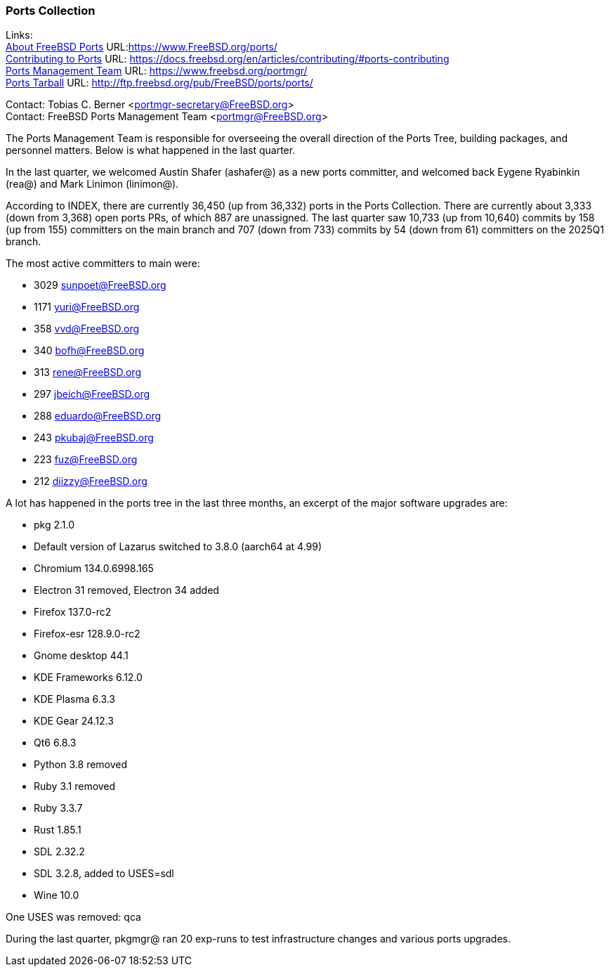 === Ports Collection

Links: +
link:https://www.FreeBSD.org/ports/[About FreeBSD Ports] URL:link:https://www.FreeBSD.org/ports/[] +
link:https://docs.freebsd.org/en/articles/contributing/#ports-contributing[Contributing to Ports] URL: link:https://docs.freebsd.org/en/articles/contributing/#ports-contributing[] +
link:https://www.freebsd.org/portmgr/[Ports Management Team] URL: link:https://www.freebsd.org/portmgr/[] +
link:http://ftp.freebsd.org/pub/FreeBSD/ports/ports/[Ports Tarball] URL: link:http://ftp.freebsd.org/pub/FreeBSD/ports/ports/[]

Contact: Tobias C. Berner <portmgr-secretary@FreeBSD.org> +
Contact: FreeBSD Ports Management Team <portmgr@FreeBSD.org>

The Ports Management Team is responsible for overseeing the overall direction of the Ports Tree, building packages, and personnel matters.
Below is what happened in the last quarter.

In the last quarter, we welcomed Austin Shafer (ashafer@) as a new ports committer, and welcomed back Eygene Ryabinkin (rea@) and Mark Linimon (linimon@).

According to INDEX, there are currently 36,450 (up from 36,332) ports in the Ports Collection.
There are currently about 3,333 (down from 3,368) open ports PRs, of which 887 are unassigned.
The last quarter saw 10,733 (up from 10,640) commits by 158 (up from 155) committers on the main branch and 707 (down from 733) commits by 54 (down from 61) committers on the 2025Q1 branch.

The most active committers to main were:

- 3029 sunpoet@FreeBSD.org
- 1171 yuri@FreeBSD.org
-  358 vvd@FreeBSD.org
-  340 bofh@FreeBSD.org
-  313 rene@FreeBSD.org
-  297 jbeich@FreeBSD.org
-  288 eduardo@FreeBSD.org
-  243 pkubaj@FreeBSD.org
-  223 fuz@FreeBSD.org
-  212 diizzy@FreeBSD.org

A lot has happened in the ports tree in the last three months, an excerpt of the major software upgrades are:

- pkg 2.1.0
- Default version of Lazarus switched to 3.8.0 (aarch64 at 4.99)
- Chromium 134.0.6998.165
- Electron 31 removed, Electron 34 added
- Firefox 137.0-rc2
- Firefox-esr 128.9.0-rc2
- Gnome desktop 44.1
- KDE Frameworks 6.12.0
- KDE Plasma 6.3.3
- KDE Gear 24.12.3
- Qt6 6.8.3
- Python 3.8 removed
- Ruby 3.1 removed
- Ruby 3.3.7
- Rust 1.85.1
- SDL 2.32.2
- SDL 3.2.8, added to USES=sdl
- Wine 10.0

One USES was removed: qca

During the last quarter, pkgmgr@ ran 20 exp-runs to test infrastructure changes and various ports upgrades.
